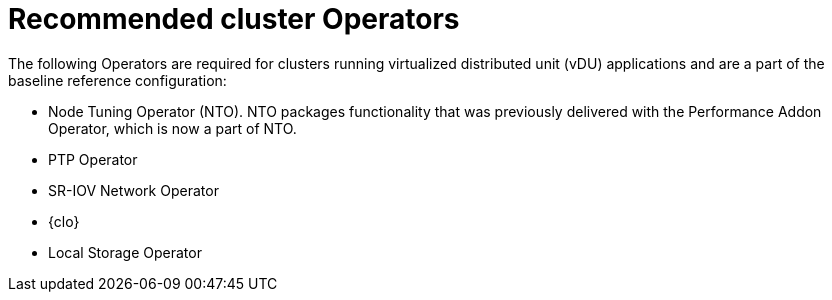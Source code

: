 // Module included in the following assemblies:
//
// * scalability_and_performance/ztp_far_edge/ztp-vdu-validating-cluster-tuning.adoc

:_module-type: REFERENCE
[id="ztp-recommended-cluster-operators_{context}"]
= Recommended cluster Operators

The following Operators are required for clusters running virtualized distributed unit (vDU) applications and are a part of the baseline reference configuration:

* Node Tuning Operator (NTO). NTO packages functionality that was previously delivered with the Performance Addon Operator, which is now a part of NTO.

* PTP Operator

* SR-IOV Network Operator

* {clo}

* Local Storage Operator
